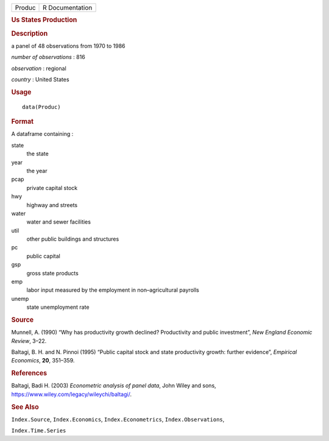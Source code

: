 .. container::

   .. container::

      ====== ===============
      Produc R Documentation
      ====== ===============

      .. rubric:: Us States Production
         :name: us-states-production

      .. rubric:: Description
         :name: description

      a panel of 48 observations from 1970 to 1986

      *number of observations* : 816

      *observation* : regional

      *country* : United States

      .. rubric:: Usage
         :name: usage

      ::

         data(Produc)

      .. rubric:: Format
         :name: format

      A dataframe containing :

      state
         the state

      year
         the year

      pcap
         private capital stock

      hwy
         highway and streets

      water
         water and sewer facilities

      util
         other public buildings and structures

      pc
         public capital

      gsp
         gross state products

      emp
         labor input measured by the employment in non–agricultural
         payrolls

      unemp
         state unemployment rate

      .. rubric:: Source
         :name: source

      Munnell, A. (1990) “Why has productivity growth declined?
      Productivity and public investment”, *New England Economic
      Review*, 3–22.

      Baltagi, B. H. and N. Pinnoi (1995) “Public capital stock and
      state productivity growth: further evidence”, *Empirical
      Economics*, **20**, 351–359.

      .. rubric:: References
         :name: references

      Baltagi, Badi H. (2003) *Econometric analysis of panel data*, John
      Wiley and sons, https://www.wiley.com/legacy/wileychi/baltagi/.

      .. rubric:: See Also
         :name: see-also

      ``Index.Source``, ``Index.Economics``, ``Index.Econometrics``,
      ``Index.Observations``,

      ``Index.Time.Series``
